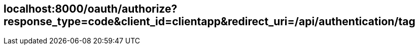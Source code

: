 == localhost:8000/oauth/authorize?response_type=code&client_id=clientapp&redirect_uri=/api/authentication/tag